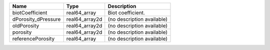 

=================== ============== ========================== 
Name                Type           Description                
=================== ============== ========================== 
biotCoefficient     real64_array   Biot coefficient.          
dPorosity_dPressure real64_array2d (no description available) 
oldPorosity         real64_array2d (no description available) 
porosity            real64_array2d (no description available) 
referencePorosity   real64_array   (no description available) 
=================== ============== ========================== 


